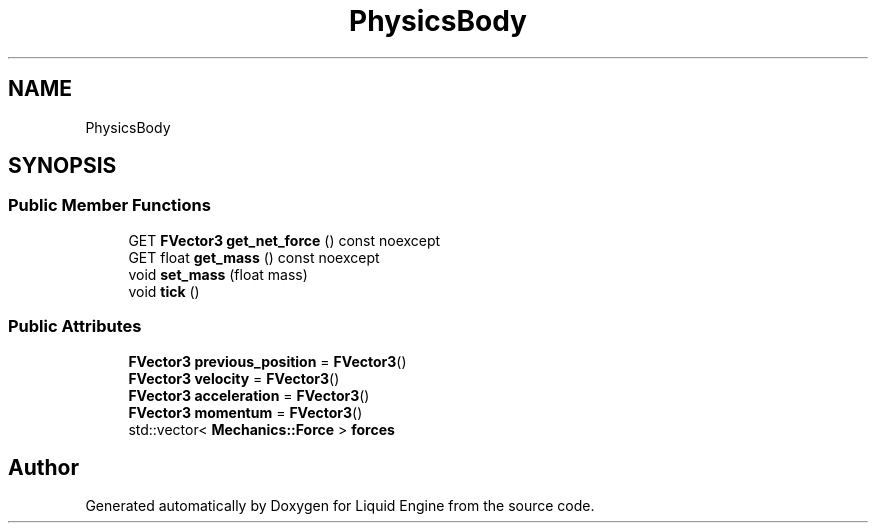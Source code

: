 .TH "PhysicsBody" 3 "Thu Feb 8 2024" "Liquid Engine" \" -*- nroff -*-
.ad l
.nh
.SH NAME
PhysicsBody
.SH SYNOPSIS
.br
.PP
.SS "Public Member Functions"

.in +1c
.ti -1c
.RI "GET \fBFVector3\fP \fBget_net_force\fP () const noexcept"
.br
.ti -1c
.RI "GET float \fBget_mass\fP () const noexcept"
.br
.ti -1c
.RI "void \fBset_mass\fP (float mass)"
.br
.ti -1c
.RI "void \fBtick\fP ()"
.br
.in -1c
.SS "Public Attributes"

.in +1c
.ti -1c
.RI "\fBFVector3\fP \fBprevious_position\fP = \fBFVector3\fP()"
.br
.ti -1c
.RI "\fBFVector3\fP \fBvelocity\fP = \fBFVector3\fP()"
.br
.ti -1c
.RI "\fBFVector3\fP \fBacceleration\fP = \fBFVector3\fP()"
.br
.ti -1c
.RI "\fBFVector3\fP \fBmomentum\fP = \fBFVector3\fP()"
.br
.ti -1c
.RI "std::vector< \fBMechanics::Force\fP > \fBforces\fP"
.br
.in -1c

.SH "Author"
.PP 
Generated automatically by Doxygen for Liquid Engine from the source code\&.

